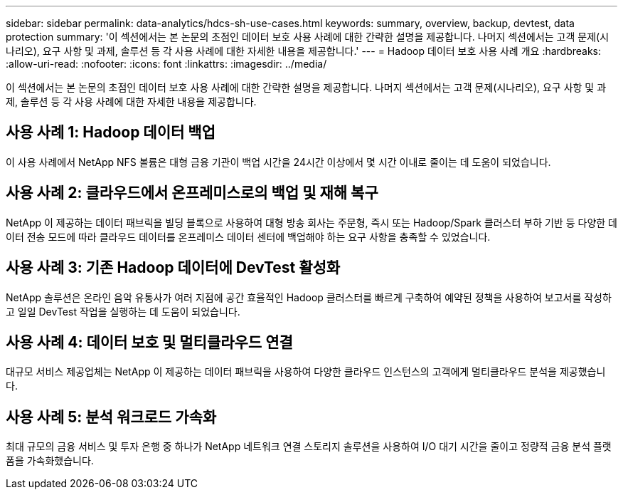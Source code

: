---
sidebar: sidebar 
permalink: data-analytics/hdcs-sh-use-cases.html 
keywords: summary, overview, backup, devtest, data protection 
summary: '이 섹션에서는 본 논문의 초점인 데이터 보호 사용 사례에 대한 간략한 설명을 제공합니다.  나머지 섹션에서는 고객 문제(시나리오), 요구 사항 및 과제, 솔루션 등 각 사용 사례에 대한 자세한 내용을 제공합니다.' 
---
= Hadoop 데이터 보호 사용 사례 개요
:hardbreaks:
:allow-uri-read: 
:nofooter: 
:icons: font
:linkattrs: 
:imagesdir: ../media/


[role="lead"]
이 섹션에서는 본 논문의 초점인 데이터 보호 사용 사례에 대한 간략한 설명을 제공합니다.  나머지 섹션에서는 고객 문제(시나리오), 요구 사항 및 과제, 솔루션 등 각 사용 사례에 대한 자세한 내용을 제공합니다.



== 사용 사례 1: Hadoop 데이터 백업

이 사용 사례에서 NetApp NFS 볼륨은 대형 금융 기관이 백업 시간을 24시간 이상에서 몇 시간 이내로 줄이는 데 도움이 되었습니다.



== 사용 사례 2: 클라우드에서 온프레미스로의 백업 및 재해 복구

NetApp 이 제공하는 데이터 패브릭을 빌딩 블록으로 사용하여 대형 방송 회사는 주문형, 즉시 또는 Hadoop/Spark 클러스터 부하 기반 등 다양한 데이터 전송 모드에 따라 클라우드 데이터를 온프레미스 데이터 센터에 백업해야 하는 요구 사항을 충족할 수 있었습니다.



== 사용 사례 3: 기존 Hadoop 데이터에 DevTest 활성화

NetApp 솔루션은 온라인 음악 유통사가 여러 지점에 공간 효율적인 Hadoop 클러스터를 빠르게 구축하여 예약된 정책을 사용하여 보고서를 작성하고 일일 DevTest 작업을 실행하는 데 도움이 되었습니다.



== 사용 사례 4: 데이터 보호 및 멀티클라우드 연결

대규모 서비스 제공업체는 NetApp 이 제공하는 데이터 패브릭을 사용하여 다양한 클라우드 인스턴스의 고객에게 멀티클라우드 분석을 제공했습니다.



== 사용 사례 5: 분석 워크로드 가속화

최대 규모의 금융 서비스 및 투자 은행 중 하나가 NetApp 네트워크 연결 스토리지 솔루션을 사용하여 I/O 대기 시간을 줄이고 정량적 금융 분석 플랫폼을 가속화했습니다.
